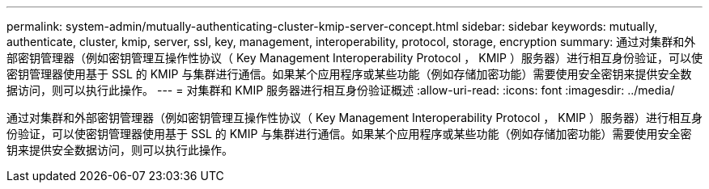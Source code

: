 ---
permalink: system-admin/mutually-authenticating-cluster-kmip-server-concept.html 
sidebar: sidebar 
keywords: mutually, authenticate, cluster, kmip, server, ssl, key, management, interoperability, protocol, storage, encryption 
summary: 通过对集群和外部密钥管理器（例如密钥管理互操作性协议（ Key Management Interoperability Protocol ， KMIP ）服务器）进行相互身份验证，可以使密钥管理器使用基于 SSL 的 KMIP 与集群进行通信。如果某个应用程序或某些功能（例如存储加密功能）需要使用安全密钥来提供安全数据访问，则可以执行此操作。 
---
= 对集群和 KMIP 服务器进行相互身份验证概述
:allow-uri-read: 
:icons: font
:imagesdir: ../media/


[role="lead"]
通过对集群和外部密钥管理器（例如密钥管理互操作性协议（ Key Management Interoperability Protocol ， KMIP ）服务器）进行相互身份验证，可以使密钥管理器使用基于 SSL 的 KMIP 与集群进行通信。如果某个应用程序或某些功能（例如存储加密功能）需要使用安全密钥来提供安全数据访问，则可以执行此操作。
